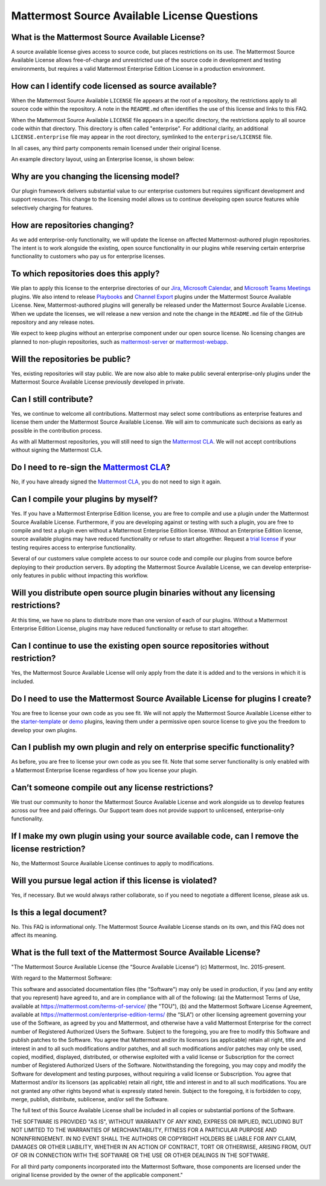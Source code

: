 Mattermost Source Available License Questions
=============================================

What is the Mattermost Source Available License?
------------------------------------------------

A source available license gives access to source code, but places restrictions on its use. The Mattermost Source Available License allows free-of-charge and unrestricted use of the source code in development and testing environments, but requires a valid Mattermost Enterprise Edition License in a production environment.

How can I identify code licensed as source available?
-----------------------------------------------------

When the Mattermost Source Available ``LICENSE`` file appears at the root of a repository, the restrictions apply to all source code within the repository. A note in the ``README.md`` often identifies the use of this license and links to this FAQ.

When the Mattermost Source Available ``LICENSE`` file appears in a specific directory, the restrictions apply to all source code within that directory. This directory is often called "enterprise". For additional clarity, an additional ``LICENSE.enterprise`` file may appear in the root directory, symlinked to the ``enterprise/LICENSE`` file.

In all cases, any third party components remain licensed under their original license.

An example directory layout, using an Enterprise license, is shown below:

.. image:: ../images/source-available-license.png

Why are you changing the licensing model?
-----------------------------------------

Our plugin framework delivers substantial value to our enterprise customers but requires significant development and support resources. This change to the licensing model allows us to continue developing open source features while selectively charging for features.

How are repositories changing?
------------------------------

As we add enterprise-only functionality, we will update the license on affected Mattermost-authored plugin repositories. The intent is to work alongside the existing, open source functionality in our plugins while reserving certain enterprise functionality to customers who pay us for enterprise licenses.

To which repositories does this apply?
--------------------------------------

We plan to apply this license to the enterprise directories of our `Jira <https://github.com/mattermost/mattermost-plugin-ee-jira>`__, `Microsoft Calendar <https://github.com/mattermost/mattermost-plugin-mscalendar>`__, and `Microsoft Teams Meetings <https://github.com/mattermost/mattermost-plugin-msteams-meetings>`__ plugins. We also intend to release `Playbooks <https://docs.mattermost.com/guides/playbooks.html>`__ and `Channel Export <https://github.com/mattermost/mattermost-plugin-channel-export>`__ plugins under the Mattermost Source Available License. New, Mattermost-authored plugins will generally be released under the Mattermost Source Available License. When we update the licenses, we will release a new version and note the change in the ``README.md`` file of the GitHub repository and any release notes.

We expect to keep plugins without an enterprise component under our open source license. No licensing changes are planned to non-plugin repositories, such as `mattermost-server <https://github.com/mattermost/mattermost-server>`__ or `mattermost-webapp <https://github.com/mattermost/mattermost-webapp>`__.

Will the repositories be public?
--------------------------------

Yes, existing repositories will stay public. We are now also able to make public several enterprise-only plugins under the Mattermost Source Available License previously developed in private.

Can I still contribute?
-----------------------

Yes, we continue to welcome all contributions. Mattermost may select some contributions as enterprise features and license them under the Mattermost Source Available License. We will aim to communicate such decisions as early as possible in the contribution process.

As with all Mattermost repositories, you will still need to sign the `Mattermost CLA <https://mattermost.org/mattermost-contributor-agreement/>`__. We will not accept contributions without signing the Mattermost CLA.

Do I need to re-sign the `Mattermost CLA <https://mattermost.org/mattermost-contributor-agreement/>`__?
-------------------------------------------------------------------------------------------------------

No, if you have already signed the `Mattermost CLA <https://mattermost.org/mattermost-contributor-agreement/>`__, you do not need to sign it again.

Can I compile your plugins by myself?
-------------------------------------

Yes. If you have a Mattermost Enterprise Edition license, you are free to compile and use a plugin under the Mattermost Source Available License. Furthermore, if you are developing against or testing with such a plugin, you are free to compile and test a plugin even without a Mattermost Enterprise Edition license. Without an Enterprise Edition license, source available plugins may have reduced functionality or refuse to start altogether. Request a `trial license <https://mattermost.com/trial/>`__ if your testing requires access to enterprise functionality.

Several of our customers value complete access to our source code and compile our plugins from source before deploying to their production servers. By adopting the Mattermost Source Available License, we can develop enterprise-only features in public without impacting this workflow.

Will you distribute open source plugin binaries without any licensing restrictions?
-----------------------------------------------------------------------------------

At this time, we have no plans to distribute more than one version of each of our plugins. Without a Mattermost Enterprise Edition License, plugins may have reduced functionality or refuse to start altogether.

Can I continue to use the existing open source repositories without restriction?
---------------------------------------------------------------------------------

Yes, the Mattermost Source Available License will only apply from the date it is added and to the versions in which it is included.

Do I need to use the Mattermost Source Available License for plugins I create?
------------------------------------------------------------------------------

You are free to license your own code as you see fit. We will not apply the Mattermost Source Available License either to the `starter-template <https://github.com/mattermost/mattermost-plugin-starter-template>`__ or `demo <https://github.com/mattermost/mattermost-plugin-demo>`__ plugins, leaving them under a permissive open source license to give you the freedom to develop your own plugins.

Can I publish my own plugin and rely on enterprise specific functionality?
--------------------------------------------------------------------------

As before, you are free to license your own code as you see fit. Note that some server functionality is only enabled with a Mattermost Enterprise license regardless of how you license your plugin.

Can’t someone compile out any license restrictions?
---------------------------------------------------

We trust our community to honor the Mattermost Source Available License and work alongside us to develop features across our free and paid offerings. Our Support team does not provide support to unlicensed, enterprise-only functionality.

If I make my own plugin using your source available code, can I remove the license restriction?
------------------------------------------------------------------------------------------------

No, the Mattermost Source Available License continues to apply to modifications.

Will you pursue legal action if this license is violated?
---------------------------------------------------------

Yes, if necessary. But we would always rather collaborate, so if you need to negotiate a different license, please ask us.

Is this a legal document?
-------------------------

No. This FAQ is informational only. The Mattermost Source Available License stands on its own, and this FAQ does not affect its meaning.

What is the full text of the Mattermost Source Available License?
-----------------------------------------------------------------

"The Mattermost Source Available License (the “Source Available License”)
(c) Mattermost, Inc. 2015-present.

With regard to the Mattermost Software:

This software and associated documentation files (the "Software") may only be
used in production, if you (and any entity that you represent) have agreed to,
and are in compliance with all of the following: (a) the Mattermost Terms of Use, 
available at https://mattermost.com/terms-of-service/ (the "TOU"), (b) and the Mattermost 
Software License Agreement,  available at https://mattermost.com/enterprise-edition-terms/ 
(the “SLA”) or other licensing agreement governing your use of the Software, as agreed 
by you and Mattermost, and otherwise have a valid Mattermost Enterprise for the correct 
number of Registered Authorized Users the Software. Subject to the foregoing, you are free
to modify this Software and publish patches to the Software. You agree that
Mattermost and/or its licensors (as applicable) retain all right, title and
interest in and to all such modifications and/or patches, and all such
modifications and/or patches may only be used, copied, modified, displayed,
distributed, or otherwise exploited with a valid license or Subscription for the correct number of 
Registered Authorized Users of the Software.  Notwithstanding
the foregoing, you may copy and modify the Software for development and testing
purposes, without requiring a valid license or Subscription.  You agree that Mattermost and/or
its licensors (as applicable) retain all right, title and interest in and to
all such modifications.  You are not granted any other rights beyond what is
expressly stated herein.  Subject to the foregoing, it is forbidden to copy,
merge, publish, distribute, sublicense, and/or sell the Software.

The full text of this Source Available License shall be included in all copies or substantial
portions of the Software.

THE SOFTWARE IS PROVIDED "AS IS", WITHOUT WARRANTY OF ANY KIND, EXPRESS OR
IMPLIED, INCLUDING BUT NOT LIMITED TO THE WARRANTIES OF MERCHANTABILITY,
FITNESS FOR A PARTICULAR PURPOSE AND NONINFRINGEMENT. IN NO EVENT SHALL THE
AUTHORS OR COPYRIGHT HOLDERS BE LIABLE FOR ANY CLAIM, DAMAGES OR OTHER
LIABILITY, WHETHER IN AN ACTION OF CONTRACT, TORT OR OTHERWISE, ARISING FROM,
OUT OF OR IN CONNECTION WITH THE SOFTWARE OR THE USE OR OTHER DEALINGS IN THE
SOFTWARE.

For all third party components incorporated into the Mattermost Software, those
components are licensed under the original license provided by the owner of the
applicable component."